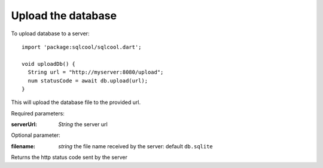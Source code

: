 Upload the database
===================

To upload database to a server:

.. highlight:: dart

::

   import 'package:sqlcool/sqlcool.dart';

   void uploadDb() {
     String url = "http://myserver:8080/upload";
     num statusCode = await db.upload(url);
   }


This will upload the database file to the provided url.

Required parameters:

:serverUrl: *String* the server url

Optional parameter:

:filename: *string* the file name received by the server: default ``db.sqlite``

Returns the http status code sent by the server
